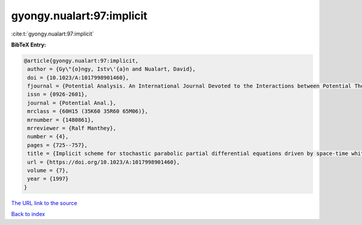 gyongy.nualart:97:implicit
==========================

:cite:t:`gyongy.nualart:97:implicit`

**BibTeX Entry:**

.. code-block:: bibtex

   @article{gyongy.nualart:97:implicit,
    author = {Gy\"{o}ngy, Istv\'{a}n and Nualart, David},
    doi = {10.1023/A:1017998901460},
    fjournal = {Potential Analysis. An International Journal Devoted to the Interactions between Potential Theory, Probability Theory, Geometry and Functional Analysis},
    issn = {0926-2601},
    journal = {Potential Anal.},
    mrclass = {60H15 (35K60 35R60 65M06)},
    mrnumber = {1480861},
    mrreviewer = {Ralf Manthey},
    number = {4},
    pages = {725--757},
    title = {Implicit scheme for stochastic parabolic partial differential equations driven by space-time white noise},
    url = {https://doi.org/10.1023/A:1017998901460},
    volume = {7},
    year = {1997}
   }
`The URL link to the source <ttps://doi.org/10.1023/A:1017998901460}>`_


`Back to index <../By-Cite-Keys.html>`_
